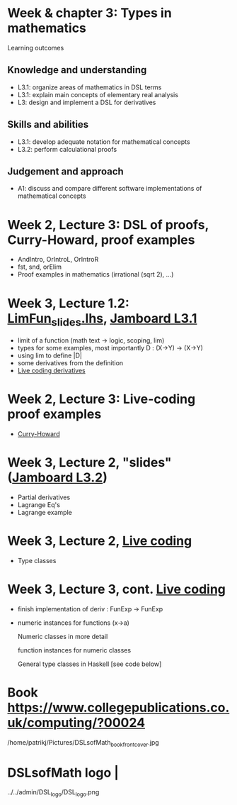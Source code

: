 * Week & chapter 3: Types in mathematics

Learning outcomes

** Knowledge and understanding
+ L3.1: organize areas of mathematics in DSL terms
+ L3.1: explain main concepts of elementary real analysis
+ L3: design and implement a DSL for derivatives

** Skills and abilities
+ L3.1: develop adequate notation for mathematical concepts
+ L3.2: perform calculational proofs

** Judgement and approach
+ A1: discuss and compare different software implementations of mathematical concepts

* Week 2, Lecture 3: DSL of proofs, Curry-Howard, proof examples
+ AndIntro, OrIntroL, OrIntroR
+ fst, snd, orElim
+ Proof examples in mathematics (irrational (sqrt 2), ...)
* Week 3, Lecture 1.2: [[file:LimFun_slides.lhs][LimFun_slides.lhs]], [[https://jamboard.google.com/d/1sqDpuri01uQkep0tA9g_AgRfMMHwTceI8iVTNTfEuo4/edit?usp=sharing][Jamboard L3.1]]
+ limit of a function (math text -> logic, scoping, lim)
+ types for some examples, most importantly D : (X->Y) -> (X->Y)
+ using lim to define |D|
+ some derivatives from the definition
+ [[file:Live_3_1.lhs][Live coding derivatives]]
* Week 2, Lecture 3: Live-coding proof examples
+ [[file:~/src/DSLM/DSLsofMath/L/02/Live_2_2.lhs::* Live coding part of week 2, lecture 2.][Curry-Howard]]

* Week 3, Lecture 2, "slides" ([[https://jamboard.google.com/d/1jXX4nrptIAQu0NTi8YPF5ADuy8CyagBPHMx9vyz3_dI/viewer][Jamboard L3.2]])
+ Partial derivatives
+ Lagrange Eq's
+ Lagrange example
* Week 3, Lecture 2, [[file:Live_3_2.lhs][Live coding]]
+ Type classes
* Week 3, Lecture 3, cont.  [[file:Live_3_3.lhs][Live coding]]
+ finish implementation of deriv : FunExp -> FunExp
+ numeric instances for functions (x->a)

  Numeric classes in more detail

  function instances for numeric classes

  General type classes in Haskell [see code below]































* Book https://www.collegepublications.co.uk/computing/?00024
/home/patrikj/Pictures/DSLsofMath_book_front_cover.jpg
* DSLsofMath logo                |
../../admin/DSL_logo/DSL_logo.png
